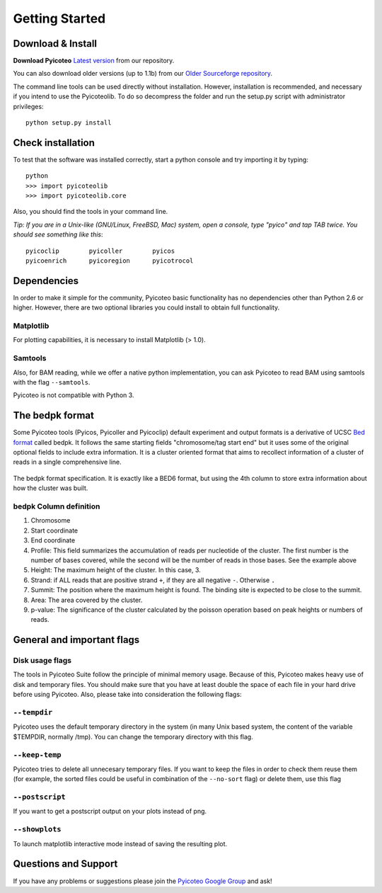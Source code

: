 .. _intro:

Getting Started
===============

Download & Install
------------------

**Download Pyicoteo**  `Latest version`_ from our repository.

.. _`Latest version`: https://bitbucket.org/regulatorygenomicsupf/pyicoteo/downloads


You can also download older versions (up to 1.1b) from our `Older Sourceforge repository`_.

.. _`Older Sourceforge repository`: http://sourceforge.net/projects/pyicos/ 


The command line tools can be used directly without installation. However, installation is recommended, and necessary if you intend to use the Pyicoteolib. To do so decompress the folder and run the setup.py script with administrator privileges::

    python setup.py install

Check installation
------------------

To test that the software was installed correctly, start a python console and try importing it by typing::

    python
    >>> import pyicoteolib
    >>> import pyicoteolib.core

Also, you should find the tools in your command line. 

*Tip: If you are in a Unix-like (GNU/Linux, FreeBSD, Mac) system, open a console, type "pyico" and tap TAB twice. You should see something like this*::

  pyicoclip        pyicoller        pyicos                    
  pyicoenrich      pyicoregion      pyicotrocol

Dependencies
----------------

In order to make it simple for the community, Pyicoteo basic functionality has no dependencies other than Python 2.6 or higher. However, there are two optional libraries you could install to obtain full functionality.

Matplotlib
^^^^^^^^^^

For plotting capabilities, it is necessary to install Matplotlib (> 1.0). 

Samtools
^^^^^^^^^

Also, for BAM reading, while we offer a native python implementation, you can ask Pyicoteo to read BAM using samtools with the flag ``--samtools``. 

Pyicoteo is not compatible with Python 3.


The bedpk format
----------------

Some Pyicoteo tools (Pyicos, Pyicoller and Pyicoclip) default experiment and output formats is a derivative of UCSC `Bed format <http://genome.ucsc.edu/FAQ/FAQformat.html#format1>`_ called bedpk. It follows the same starting fields "chromosome/tag start end" but it uses some of the original optional fields to include extra information. It is a cluster oriented format that aims to recollect information of a cluster of reads in a single comprehensive line. 


.. figure:: images/bedpk_format.svg.png 
        :width: 50em
        :align: center

        The bedpk format specification. It is exactly like a BED6 format, but using the 4th column to store extra information about how the cluster was built. 

bedpk Column definition
^^^^^^^^^^^^^^^^^^^^^^^^^

1) Chromosome
2) Start coordinate
3) End coordinate
4) Profile: This field summarizes the accumulation of reads per nucleotide of the cluster. The first number is the number of bases covered, while the second will be the number of reads in those bases. See the example above
5) Height: The maximum height of the cluster. In this case, 3.
6) Strand: if ALL reads that  are positive strand ``+``, if they are all negative ``-``. Otherwise ``.``
7) Summit: The position where the maximum height is found. The binding site is expected to be close to the summit.
8) Area: The area covered by the cluster.
9) p-value: The significance of the cluster calculated by the poisson operation based on peak heights or numbers of reads.


General and important flags
------------------------------

Disk usage flags
^^^^^^^^^^^^^^^^^^

The tools in Pyicoteo Suite follow the principle of minimal memory usage. Because of this, Pyicoteo makes heavy use of disk and temporary files. You should make sure that you have at least double the space of each file in your hard drive before using Pyicoteo. Also, please take into consideration the following flags:

``--tempdir``
^^^^^^^^^^^^^^^

Pyicoteo uses the default temporary directory in the system (in many Unix based system, the content of the variable $TEMPDIR, normally /tmp). You can change the temporary directory with this flag.

``--keep-temp``
^^^^^^^^^^^^^^^^^^^^

Pyicoteo tries to delete all unnecesary temporary files. If you want to keep the files in order to check them reuse them (for example, the sorted files could be useful in combination of the ``--no-sort`` flag) or delete them, use this flag


``--postscript``
^^^^^^^^^^^^^^^^^^^^^

If you want to get a postscript output on your plots instead of png.

``--showplots``
^^^^^^^^^^^^^^^^^^^^

To launch matplotlib interactive mode instead of saving the resulting plot. 



Questions and Support
---------------------

If you have any problems or suggestions please join the `Pyicoteo Google Group`_ and ask! 

.. _`Pyicoteo Google Group`: http://groups.google.com/group/pyicos